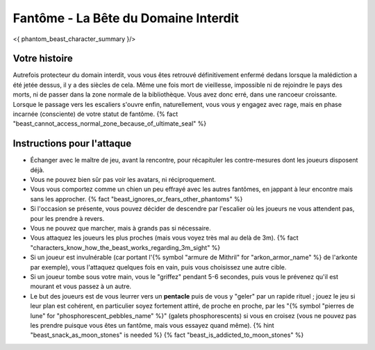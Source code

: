 
Fantôme - La Bête du Domaine Interdit
############################################

<{ phantom_beast_character_summary }/>


Votre histoire
=======================

Autrefois protecteur du domain interdit, vous vous êtes retrouvé définitivement enfermé dedans lorsque la malédiction a été jetée dessus, il y a des siècles de cela. Même une fois mort de vieillesse, impossible ni de rejoindre le pays des morts, ni de passer dans la zone normale de la bibliothèque. Vous avez donc erré, dans une rancoeur croissante. Lorsque le passage vers les escaliers s'ouvre enfin, naturellement, vous vous y engagez avec rage, mais en phase incarnée (consciente) de votre statut de fantôme. {% fact "beast_cannot_access_normal_zone_because_of_ultimate_seal" %}


Instructions pour l'attaque
==============================

- Échanger avec le maître de jeu, avant la rencontre, pour récapituler les contre-mesures dont les joueurs disposent déjà.
- Vous ne pouvez bien sûr pas voir les avatars, ni réciproquement.
- Vous vous comportez comme un chien un peu effrayé avec les autres fantômes, en jappant à leur encontre mais sans les approcher. {% fact "beast_ignores_or_fears_other_phantoms" %}
- Si l'occasion se présente, vous pouvez décider de descendre par l'escalier où les joueurs ne vous attendent pas, pour les prendre à revers.
- Vous ne pouvez que marcher, mais à grands pas si nécessaire.
- Vous attaquez les joueurs les plus proches (mais vous voyez très mal au delà de 3m). {% fact "characters_know_how_the_beast_works_regarding_3m_sight" %}
- Si un joueur est invulnérable (car portant l'{% symbol "armure de Mithril" for "arkon_armor_name" %} de l'arkonte par exemple), vous l'attaquez quelques fois en vain, puis vous choisissez une autre cible.
- Si un joueur tombe sous votre main, vous le "griffez" pendant 5-6 secondes, puis vous le prévenez qu'il est mourant et vous passez à un autre.
- Le but des joueurs est de vous leurrer vers un **pentacle** puis de vous y "geler" par un rapide rituel ; jouez le jeu si leur plan est cohérent, en particulier soyez fortement attiré, de proche en proche, par les "{% symbol "pierres de lune" for "phosphorescent_pebbles_name" %}" (galets phosphorescents) si vous en croisez (vous ne pouvez pas les prendre puisque vous êtes un fantôme, mais vous essayez quand même). {% hint "beast_snack_as_moon_stones" is needed %} {% fact "beast_is_addicted_to_moon_stones" %}
